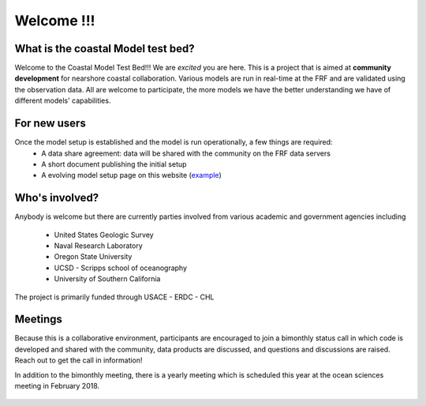 ===================
        Welcome !!!
===================

What is the coastal Model test bed?
-----------------------------------
Welcome to the Coastal Model Test Bed!!! We are *excited* you are here.  This is a project that is aimed at
**community development** for nearshore coastal collaboration.  Various models are run in real-time at the FRF
and are validated using the observation data.  All are welcome to participate, the more models we have the better
understanding we have of different models' capabilities.

For new users
-------------
Once the model setup is established and the model is run operationally, a few things are required:
  - A data share agreement: data will be shared with the community on the FRF data servers
  - A short document publishing the initial setup
  - A evolving model setup page on this website (example_)

.. _example: ModelSetups/STWAVE.html

Who's involved?
---------------
Anybody is welcome but there are currently parties involved from various academic and government agencies
including

    - United States Geologic Survey               |USGS|
    - Naval Research Laboratory                   |NRL|
    - Oregon State University                     |OSU|
    - UCSD - Scripps school of oceanography       |SIO|
    - University of Southern California           |USC|


The project is primarily funded through USACE - ERDC - CHL

.. image:: images/logos/ERDCLogo.png
    :scale: 30 %

.. image:: images/logos/CHL_logo_Small.png
    :scale: 60%

Meetings
--------
Because this is a collaborative environment, participants are encouraged to join a bimonthly status call
in which code is developed and shared with the community, data products are discussed, and questions and
discussions are raised.  Reach out to get the call in information!

In addition to the bimonthly meeting, there is a yearly meeting which is scheduled this year at the ocean
sciences meeting in February 2018.



    .. |USGS| image:: images/logos/USGS.png
        :scale: 25%
    .. |NRL| image:: images/logos/NRL.png
        :scale: 25%
    .. |OSU| image:: images/logos/OSU.png
        :scale: 25%
    .. |SIO| image:: images/logos/SIO.png
        :scale: 20%
    .. |USC| image:: images/logos/USC.png
        :scale: 30%